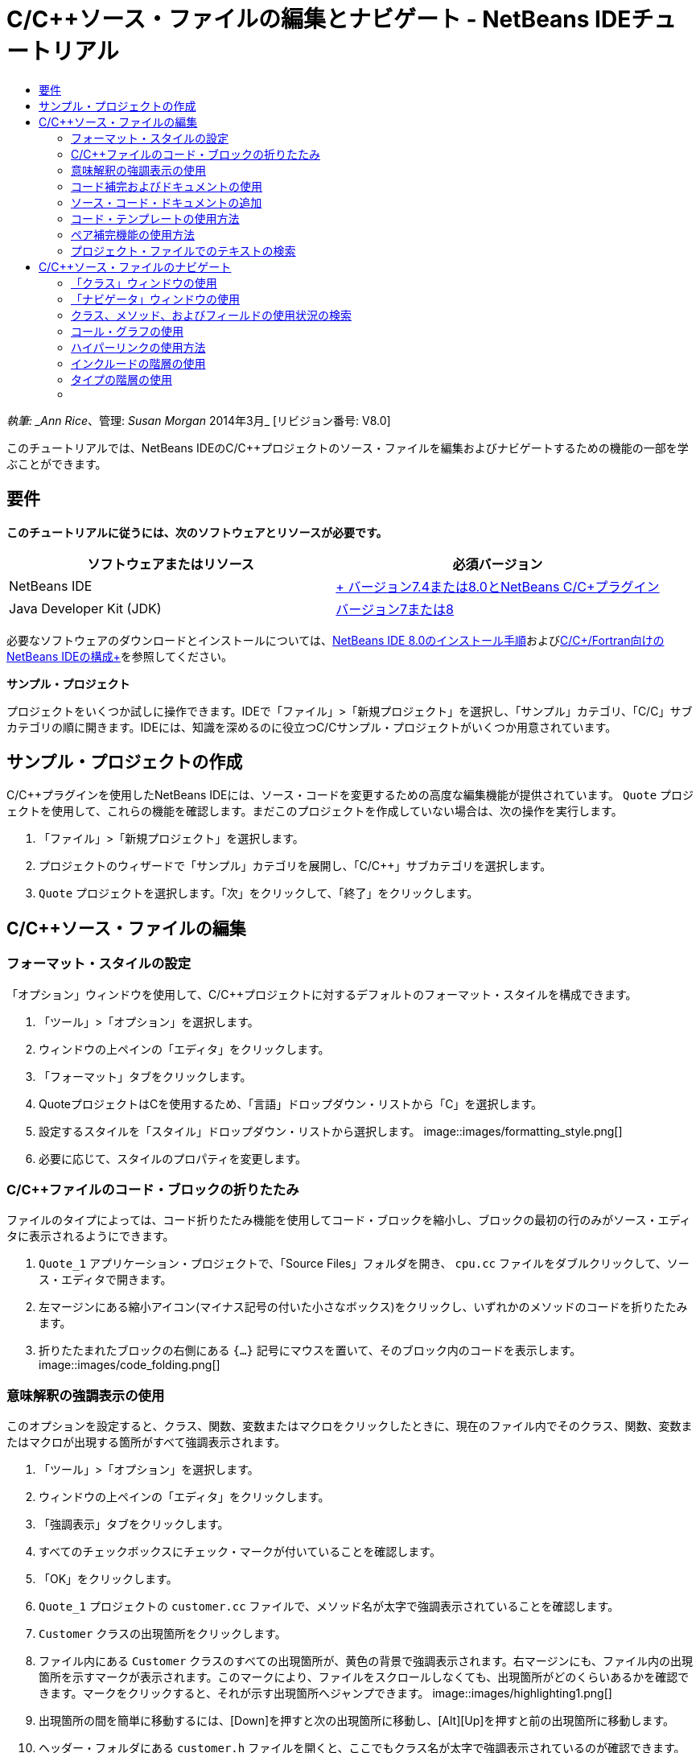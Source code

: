 // 
//     Licensed to the Apache Software Foundation (ASF) under one
//     or more contributor license agreements.  See the NOTICE file
//     distributed with this work for additional information
//     regarding copyright ownership.  The ASF licenses this file
//     to you under the Apache License, Version 2.0 (the
//     "License"); you may not use this file except in compliance
//     with the License.  You may obtain a copy of the License at
// 
//       http://www.apache.org/licenses/LICENSE-2.0
// 
//     Unless required by applicable law or agreed to in writing,
//     software distributed under the License is distributed on an
//     "AS IS" BASIS, WITHOUT WARRANTIES OR CONDITIONS OF ANY
//     KIND, either express or implied.  See the License for the
//     specific language governing permissions and limitations
//     under the License.
//

= C/C++ソース・ファイルの編集とナビゲート - NetBeans IDEチュートリアル
:jbake-type: tutorial
:jbake-tags: tutorials 
:jbake-status: published
:icons: font
:syntax: true
:source-highlighter: pygments
:toc: left
:toc-title:
:description: C/C++ソース・ファイルの編集とナビゲート - NetBeans IDEチュートリアル - Apache NetBeans
:keywords: Apache NetBeans, Tutorials, C/C++ソース・ファイルの編集とナビゲート - NetBeans IDEチュートリアル

_執筆: _Ann Rice_、管理: _Susan Morgan_
2014年3月_ [リビジョン番号: V8.0]

このチュートリアルでは、NetBeans IDEのC/C++プロジェクトのソース・ファイルを編集およびナビゲートするための機能の一部を学ぶことができます。


== 要件

*このチュートリアルに従うには、次のソフトウェアとリソースが必要です。*

|===
|ソフトウェアまたはリソース |必須バージョン 

|NetBeans IDE |link:https://netbeans.org/downloads/index.html[+ バージョン7.4または8.0とNetBeans C/C++プラグイン+] 

|Java Developer Kit (JDK) |link:http://java.sun.com/javase/downloads/index.jsp[+バージョン7または8+] 
|===


必要なソフトウェアのダウンロードとインストールについては、link:../../../community/releases/80/install.html[+NetBeans IDE 8.0のインストール手順+]およびlink:../../../community/releases/80/cpp-setup-instructions.html[+C/C++/Fortran向けのNetBeans IDEの構成+]を参照してください。

*サンプル・プロジェクト*

プロジェクトをいくつか試しに操作できます。IDEで「ファイル」>「新規プロジェクト」を選択し、「サンプル」カテゴリ、「C/C++」サブカテゴリの順に開きます。IDEには、知識を深めるのに役立つC/C++サンプル・プロジェクトがいくつか用意されています。


== サンプル・プロジェクトの作成

C/C++プラグインを使用したNetBeans IDEには、ソース・コードを変更するための高度な編集機能が提供されています。 ``Quote`` プロジェクトを使用して、これらの機能を確認します。まだこのプロジェクトを作成していない場合は、次の操作を実行します。

1. 「ファイル」>「新規プロジェクト」を選択します。
2. プロジェクトのウィザードで「サンプル」カテゴリを展開し、「C/C++」サブカテゴリを選択します。
3.  ``Quote`` プロジェクトを選択します。「次」をクリックして、「終了」をクリックします。


== C/C++ソース・ファイルの編集


=== フォーマット・スタイルの設定

「オプション」ウィンドウを使用して、C/C++プロジェクトに対するデフォルトのフォーマット・スタイルを構成できます。

1. 「ツール」>「オプション」を選択します。
2. ウィンドウの上ペインの「エディタ」をクリックします。
3. 「フォーマット」タブをクリックします。
4. QuoteプロジェクトはC++を使用するため、「言語」ドロップダウン・リストから「C++」を選択します。
5. 設定するスタイルを「スタイル」ドロップダウン・リストから選択します。
image::images/formatting_style.png[]

[start=6]
. 必要に応じて、スタイルのプロパティを変更します。


=== C/C++ファイルのコード・ブロックの折りたたみ

ファイルのタイプによっては、コード折りたたみ機能を使用してコード・ブロックを縮小し、ブロックの最初の行のみがソース・エディタに表示されるようにできます。

1.  ``Quote_1`` アプリケーション・プロジェクトで、「Source Files」フォルダを開き、 ``cpu.cc`` ファイルをダブルクリックして、ソース・エディタで開きます。
2. 左マージンにある縮小アイコン(マイナス記号の付いた小さなボックス)をクリックし、いずれかのメソッドのコードを折りたたみます。
3. 折りたたまれたブロックの右側にある ``{...}`` 記号にマウスを置いて、そのブロック内のコードを表示します。 
image::images/code_folding.png[]


=== 意味解釈の強調表示の使用

このオプションを設定すると、クラス、関数、変数またはマクロをクリックしたときに、現在のファイル内でそのクラス、関数、変数またはマクロが出現する箇所がすべて強調表示されます。

1. 「ツール」>「オプション」を選択します。
2. ウィンドウの上ペインの「エディタ」をクリックします。
3. 「強調表示」タブをクリックします。
4. すべてのチェックボックスにチェック・マークが付いていることを確認します。
5. 「OK」をクリックします。
6.  ``Quote_1`` プロジェクトの ``customer.cc`` ファイルで、メソッド名が太字で強調表示されていることを確認します。
7.  ``Customer`` クラスの出現箇所をクリックします。
8. ファイル内にある ``Customer`` クラスのすべての出現箇所が、黄色の背景で強調表示されます。右マージンにも、ファイル内の出現箇所を示すマークが表示されます。このマークにより、ファイルをスクロールしなくても、出現箇所がどのくらいあるかを確認できます。マークをクリックすると、それが示す出現箇所へジャンプできます。
image::images/highlighting1.png[]

[start=9]
. 出現箇所の間を簡単に移動するには、[Alt]+[Down]を押すと次の出現箇所に移動し、[Alt]+[Up]を押すと前の出現箇所に移動します。

[start=10]
. ヘッダー・フォルダにある ``customer.h`` ファイルを開くと、ここでもクラス名が太字で強調表示されているのが確認できます。
image::images/highlighting2.png[]


=== コード補完およびドキュメントの使用

IDEの動的C/C++コード補完機能によって、ユーザーが文字を1文字以上入力すると、その式を自動的に補完するためのクラス、メソッド、変数といった選択肢のリストが表示されます。

また、IDEはクラス、関数、メソッドなどのドキュメントを動的に検索して、ポップアップ・ウィンドウにドキュメントを表示します。

1.  ``Quote_1`` プロジェクトの ``quote.cc`` ファイルを開きます。
2.  ``quote.cc`` の最初の空白行で、大文字のCを入力して[Ctrl]-[Space]を押します。コード補完ボックスに、 ``Cpu`` および ``Customer`` クラスを含む候補一覧が表示されます。ドキュメント・ウィンドウも開きますが、そのコードのドキュメントがプロジェクト・ソースに含まれていないため、ドキュメントが見つからないというメッセージが表示されます。
3. 再度[Ctrl]-[Space]を押して、項目の一覧を展開します。 
image::images/code_completion1.png[]

[start=4]
. 矢印キーまたはマウスを使用してリストから ``calloc`` などの標準ライブラリ関数を強調表示すると、IDEがマニュアル・ページにアクセスできる場合は、ドキュメント・ウィンドウにその関数のマニュアル・ページが表示されます。
image::images/code-completion-documentation.png[]

[start=5]
.  ``Customer`` クラスを選択し、[Enter]キーを押します。

[start=6]
. 「 ``andrew;`` 」を入力して、 ``Customer`` クラスの新しいインスタンスを完了させます。次の行で、文字「 ``a`` 」を入力し、[Ctrl]-[Space]を2回押します。コード補完ボックスに、文字「 ``a`` 」から始まる、現在のコンテキストからアクセス可能なメソッド引数、クラス・フィールド、グローバル名などの選択肢が一覧表示されます。
image::images/code_completion2.png[]

[start=7]
.  ``andrew`` オプションをダブルクリックして受け入れ、その後にピリオド1つを入力します。[Ctrl]-[Space]を押すと、 ``Customer`` クラスのpublicメソッドおよびフィールドの一覧が自動的に表示されます。
image::images/code_completion3.png[]

[start=8]
. 追加したコードを削除します。


=== ソース・コード・ドキュメントの追加

コードにコメントを追加して、関数、クラスおよびメソッドのドキュメントを自動的に生成できます。IDEは、Doxygen構文を使用したコメントを認識して、ドキュメントを自動的に生成します。また、IDEは、関数を説明するためのコメント・ブロックをコメントの下に自動的に生成することもできます。

1.  ``quote.cc`` ファイルの75行目(次に示す行の上の行)にカーソルを置きます。
 ``int readNumberOf(const char* item, int min, int max){`` 

[start=2]
. スラッシュおよび2つのアスタリスクを入力して、[Enter]を押します。エディタによって、 ``readNumberOf`` クラスにDoxygen形式のコメントが挿入されます。
image::images/doxygen_comment.png[]

[start=3]
. それぞれの@paramの行に説明文を追加して、ファイルを保存します。 
image::images/doxygen_comment_edited.png[]

[start=4]
. 黄色で強調表示されている ``readNumberOf`` クラスをクリックし、次に右にある出現箇所のマークの1つをクリックして、このクラスが使用されている場所へジャンプします。

[start=5]
. ジャンプした行で ``readNumberOf`` クラスをクリックして[Ctrl]-[Shift]-[Space]を押すと、追加したパラメータのドキュメントが表示されます。
image::images/doxygen_displayed.png[]

[start=6]
. ファイル内のどこかをクリックしてドキュメント・ウィンドウを閉じ、再度 ``readNumberOf`` クラスをクリックします。

[start=7]
. 「ソース」>「ドキュメントを表示」を選択して、クラスのドキュメント・ウィンドウを再度開きます。


=== コード・テンプレートの使用方法

ソース・エディタには、一般的なC/C++コード断片に対するカスタマイズ可能なコード・テンプレートの一式があります。省略名を入力し、[Tab]キーを押すことによって、そのコード・スニペットの全体を生成できます。たとえば、 ``Quote`` プロジェクトの ``quote.cc`` ファイル内では次のようになります。

1. 「 ``uns`` 」の後にタブを入力すると、「 ``uns`` 」が「 ``unsigned`` 」に展開されます。
2. 「 ``iff`` 」の後にタブを入力すると、「 ``iff`` 」が「 ``if (exp){}`` 」に展開されます。
3. 「 ``ife`` 」の後にタブを入力すると、「 ``ife`` 」が「 ``if (exp){} else {}`` 」に展開されます。
4. 「 ``fori`` 」の後にタブを入力すると、「 ``fori`` 」が「 ``for (int i = 0; i < size; i++) { Object elem = array[i];`` 」に展開されます。

使用できるすべてのコード・テンプレートの表示、コード・テンプレートの変更、独自のコード・テンプレートの作成、または別のキーを選択したコード・テンプレートの展開を実行するには:

1. 「ツール」>「オプション」を選択します。
2. 「オプション」ダイアログ・ボックスで、「エディタ」を選択して「コード・テンプレート」タブをクリックします。
3. 「言語」ドロップダウン・リストから適切な言語を選択します。
image::images/code_templates.png[]


=== ペア補完機能の使用方法

C/C++ソース・ファイルを編集するときは、ソース・エディタは大括弧、丸括弧、引用符などのペア文字を自動的に一致させます。これらの文字の1つを入力すると、ソース・エディタが自動的に対応する閉じる側の文字を挿入します。

1.  ``Quote_1`` プロジェクトで、 ``module.cc`` ファイルの空白行115の上にカーソルを置き、[Return]キーを押して新しい行を開きます。
2. 「 ``enum state {`` 」を入力し、[Return]キーを押します。閉じ中括弧とセミコロンが自動的に追加され、カーソルが括弧の間の行に置かれます。
3.  ``invalid=0, success=1`` を括弧の間の行に入力し、列挙を完了します。
4. この列挙の閉じる ``};`` の後の行で ``if (`` を入力します。閉じ括弧が自動的に追加され、カーソルが括弧の間に置かれます。
5.  ``v==null`` を括弧の間に入力します。さらに「 ``{`` 」を入力し、右括弧の後で改行します。閉じ角括弧が自動的に追加されます。
6. 追加したコードを削除します。


=== プロジェクト・ファイルでのテキストの検索

「プロジェクト内を検索」ダイアログ・ボックスを使用すると、プロジェクトの特定のテキストまたは正規表現のインスタンスを検索できます。

1. 「プロジェクト内を検索」ダイアログ・ボックスを開くには、次のいずれかを実行します。
* 「編集」>「プロジェクト内を検索」を選択します。
* 「プロジェクト」ウィンドウでプロジェクトを右クリックし、「検索」を選択します。
* [Ctrl]+[Shift]+[F]を押します。

[start=2]
. 「プロジェクト内を検索」ダイアログ・ボックスで、「デフォルト検索」タブまたは「Grep」タブを選択します。「Grep」タブでは、特にリモート・プロジェクトに対して高速検索を提供する ``grep`` ユーティリティが使用されます。
image::images/find_in_projects.png[]

[start=3]
. 「Grep」タブで、検索するテキストまたは正規表現を入力し、検索範囲およびファイル名パターンを指定して、複数の検索を別々のタブで保存できるように「新しいタブで開く」チェックボックスを選択します。

[start=4]
. 「検索」をクリックします。
「検索結果」タブには、該当のテキストまたは正規表現が検出されたファイルが一覧表示されます。

左マージンのボタンを使用すると、検索結果の表示を変更できます。

image::images/find_in_projects2.png[]

[start=5]
. ファイル名のみが表示されるようにファイルのリストを縮小する場合は、展開/縮小ボタンをクリックします。検索結果をディレクトリ・ツリーまたはファイルのリストとして表示するには、他のボタンをクリックします。これらのオプションは、複数のプロジェクトにわたる検索を実行するときに役立ちます。

[start=6]
. リスト内のアイテムの1つをダブルクリックすると、IDEではソース・エディタ内の該当する場所まで移動できます。


== C/C++ソース・ファイルのナビゲート

C/C++プラグインを使用したNetBeans IDEには、ソース・コードを表示するための高度なナビゲーション機能が提供されています。 ``Quote_1`` プロジェクトを引続き使用して、これらの機能を確認します。


=== 「クラス」ウィンドウの使用

「クラス」ウィンドウでは、プロジェクトのすべてのクラスと、各クラスのメンバーおよびフィールドを表示できます。

1. 「クラス」タブをクリックし、「クラス」ウィンドウを表示します。「クラス」タブが表示されていない場合は、「ウィンドウ」>「クラス」を選択します。
2. 「クラス」ウィンドウで「 ``Quote_1`` 」ノードを展開します。プロジェクト内のすべてのクラスが一覧表示されます。
3.  ``Customer`` クラスを展開します。
image::images/classes_window.png[]

[start=4]
.  ``name`` 変数をダブルクリックし、 ``customer.h`` ヘッダー・ファイルを開きます。


=== 「ナビゲータ」ウィンドウの使用

「ナビゲータ」ウィンドウには、現在選択されているファイルが縮小表示され、ファイル内の様々な部分を簡単に移動できます。「ナビゲータ」ウィンドウが表示されていない場合は、「ウィンドウ」>「ナビゲート」>「ナビゲータ」を選択して開きます。

1. 「エディタ」ウィンドウで ``quote.cc`` ファイルの任意の場所をクリックします。
2. ファイルが縮小表示され、「ナビゲータ」ウィンドウに表示されます。
image::images/navigator_window.png[]

[start=3]
. ファイルの要素へ移動するには、「ナビゲータ」ウィンドウで要素をダブルクリックすると、「エディタ」ウィンドウでカーソルがその要素へ移動します。

[start=4]
. 「ナビゲータ」で右クリックすると、要素のソート、項目のグループ化やフィルタの方法を別の方法に変更できます。



=== クラス、メソッド、およびフィールドの使用状況の検索

「使用状況」ウィンドウを使用して、プロジェクトのソース・コード内でクラス(構造)、関数、変数、マクロまたはファイルが使用されている箇所を確認できます。

1.  ``customer.cc`` ファイルの行42にある ``Customer`` クラスを右クリックし、「使用状況を検索」を選択します。
2. 「使用状況を検索」ダイアログ・ボックスで、「検索」をクリックします。
3. 「使用状況」ウィンドウが開き、プロジェクトのソース・ファイル内での ``Customer`` クラスの使用状況がすべて表示されます。
image::images/usages_window.png[]

[start=4]
. 左マージンの矢印ボタンをクリックして表示項目を移動し、エディタで表示するか、論理ビューおよび物理ビュー間を変更します。左マージンの2列目のボタンを使用して、情報をフィルタリングすることもできます。


=== コール・グラフの使用

「コール・グラフ」ウィンドウには、プロジェクト内の関数間のコール関係を示す2つのビューが表示されます。ツリー・ビューには、選択した関数のコール先の関数、または選択した関数のコール元の関数が表示されます。グラフィカル・ビューには、コール先とコール元の関数の関係が矢印で表示されます。

1.  ``quote.cc`` ファイルで ``main`` 関数を右クリックし、「コール・グラフを表示」を選択します。
2. 「コール・グラフ」ウィンドウが開き、 ``main`` 関数からコールされるすべての関数のツリーおよびグラフィカル・ビューが表示されます。
image::images/call_graph1.png[]

ここに示すようにすべての関数が表示されない場合は、「コール・グラフ」ウィンドウの左側の3つ目のボタンをクリックして、「この関数のコール先」を表示します。


[start=3]
.  ``endl`` ノードを展開し、その関数によってコールされる関数を表示します。グラフも更新され、 ``endl`` によってコールされる関数が表示されます。

[start=4]
. ウィンドウの左側の2つ目のボタン、「フォーカス」をクリックして ``endl`` 関数にフォーカスを置いてから、4つ目のボタンの「関数の呼出し元」をクリックして ``endl`` 関数をコールするすべての関数を表示します。
image::images/call_graph2.png[]

[start=5]
. ツリー内のノードの一部を展開すると、より多くの関数が表示されます。
image::images/call_graph3.png[]


=== ハイパーリンクの使用方法

ハイパーリンク・ナビゲーション機能を使用して、クラス、メソッド、変数または定数の呼出しからその宣言にジャンプしたり、その宣言から定義にジャンプしたりできます。また、ハイパーリンクを使用すると、オーバーライドされるメソッドからオーバーライドするメソッドへジャンプしたり、その逆を実行することもできます。

1.  ``Quote_1`` プロジェクトの ``cpu.cc`` ファイルで、Ctrlキーを押しながら行37にマウス・ポインタを置きます。 ``ComputeSupportMetric`` 関数が強調表示され、関数についての情報が注釈に表示されます。
image::images/hyperlinks1.png[]

[start=2]
. ハイパーリンクをクリックすると、エディタがその関数の定義にジャンプします。
image::images/hyperlinks2.png[]

[start=3]
. Ctrlキーを押しながら定義にマウスを置き、ハイパーリンクをクリックします。エディタが、 ``cpu.h`` ヘッダー・ファイル内のその関数の宣言にジャンプします。
image::images/hyperlinks3.png[]

[start=4]
. エディタ・ツールバーの左向き矢印(左から2番目のボタン)をクリックすると、エディタは ``cpu.cc`` 内の定義へジャンプして戻ります。

[start=5]
. 左マージンにある緑色の円の上にマウスを置くと、このメソッドが別のメソッドをオーバーライドすることを示す注釈が表示されます。
image::images/overide_annotation.png[]

[start=6]
. オーバーライドされているメソッドに移動するには、緑色の円をクリックします。 ``module.h`` ヘッダー・ファイルにジャンプし、メソッドがオーバーライドされていることを示す灰色の円がマージンに表示されます。

[start=7]
. 灰色の円をクリックすると、エディタはこのメソッドをオーバーライドするメソッドの一覧を表示します。
image::images/overridden_by_list.png[]

[start=8]
.  ``Cpu::ComputeSupportMetric`` の項目をクリックすると、 ``cpu.h`` ヘッダー・ファイル内のメソッドの宣言へジャンプして戻ります。


=== インクルードの階層の使用

「インクルードの階層」ウィンドウでは、ソース・ファイルに直接または間接的にインクルードされているすべてのヘッダーおよびソース・ファイル、またはヘッダー・ファイルを直接または間接的にインクルードするすべてのソースおよびヘッダー・ファイルを検査できます。

1.  ``Quote_1`` プロジェクトの ``module.cc`` ファイルをソース・エディタで開きます。
2. ファイルの ``#include "module.h"`` 行を右クリックし、「ナビゲート」>「インクルードの階層を表示」を選択します。
3. デフォルトでは、階層ウィンドウにはヘッダー・ファイルを直接含むプレーン・ファイルの一覧が表示されます。ウィンドウの右下隅ボタンをクリックすると、表示がツリー・ビューに変わります。右から2番目のボタンをクリックすると、表示がインクルードするかインクルードされているすべてのファイルに変わります。ツリー・ビューのノードを展開して、ヘッダー・ファイルを含むソース・ファイルをすべて表示します。
image::images/includes_hierarchy.png[]


=== タイプの階層の使用

「タイプの階層」ウィンドウでは、クラスのすべてのサブタイプまたはスーパー・タイプを検査できます。

1.  ``Quote_1`` プロジェクトの ``module.h`` ファイルを開きます。
2.  ``Module`` クラスの宣言を右クリックし、「ナビゲート」>「タイプの階層を表示」をクリックします。
3. 「階層」ウィンドウには、Moduleクラスのすべてのサブタイプが表示されます。
image::images/type_hierarchy.png[]


=== [[次の手順]] 

NetBeans IDEのC/C++プロジェクトのデバッグ機能の使用についてのチュートリアルは、link:debugging.html[+C/C++プロジェクトのデバッグ+]を参照してください。

link:mailto:users@cnd.netbeans.org?subject=Feedback:%20Editing%20and%20Navigating%20C/C++%20Source%20Files%20-%20NetBeans%20IDE%207.3%20Tutorial[+このチュートリアルに関するご意見をお寄せください+]
